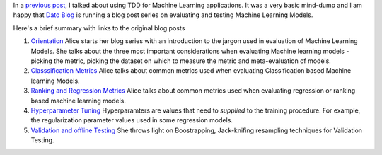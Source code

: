 .. title: Dato Blog Series on Testing Machine Learning Models
.. slug: dato-blog-series-on-testing-machine-learning-models
.. date: 2015-05-28 16:33:34 UTC+05:30
.. tags: machine learning
.. category: machine learning, tdd
.. link: 
.. description: Blog Series on Testing Machine Learning Models
.. type: text

In a `previous post`_, I talked about using TDD for Machine Learning applications.
It was a very basic mind-dump and I am happy that `Dato Blog`_ is running a blog post series
on evaluating and testing Machine Learning Models.

Here's a brief summary with links to the original blog posts

1. `Orientation`_
   Alice starts her blog series with an introduction to the jargon used in evaluation of Machine Learning Models. She talks about the three most important considerations when evaluating Machine learning models - picking the metric, picking the dataset on which to measure the metric and meta-evaluation of models.

2. `Classsification Metrics`_
   Alice talks about common metrics used when evaluating Classification based Machine learning Models.

3. `Ranking and Regression Metrics`_
   Alice talks about common metrics used when evaluating regression or ranking based machine learning models.

4. `Hyperparameter Tuning`_
   Hyperparamters are values that need to *supplied* to the training procedure. For example, the regularization parameter values used in some regression models.

5. `Validation and offline Testing`_
   She throws light on Boostrapping, Jack-knifing resampling techniques for Validation Testing.

.. _`previous post`: tdd-machine-learning.html
.. _`Dato Blog`: http://blog.dato.com/

.. _`Orientation`: http://blog.dato.com/how-to-evaluate-machine-learning-models-part-1-orientation
.. _`Classsification Metrics`: http://blog.dato.com/how-to-evaluate-machine-learning-models-part-2a-classification-metrics
.. _`Ranking and Regression Metrics`: http://blog.dato.com/how-to-evaluate-machine-learning-models-part-2b-ranking-and-regression-metrics
.. _`Hyperparameter Tuning`: http://blog.dato.com/how-to-evaluate-ml-models-part-3-validation-and-offline-testing
.. _`Validation and offline Testing`: http://blog.dato.com/how-to-evaluate-ml-models-part-3-validation-and-offline-testing
